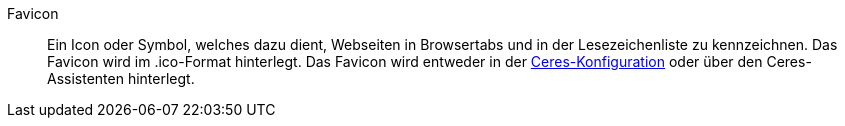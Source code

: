 [#favicon]
Favicon:: Ein Icon oder Symbol, welches dazu dient, Webseiten in Browsertabs und in der Lesezeichenliste zu kennzeichnen. Das Favicon wird im .ico-Format hinterlegt. Das Favicon wird entweder in der <<webshop/ceres-einrichten#20, Ceres-Konfiguration>> oder über den Ceres-Assistenten hinterlegt.